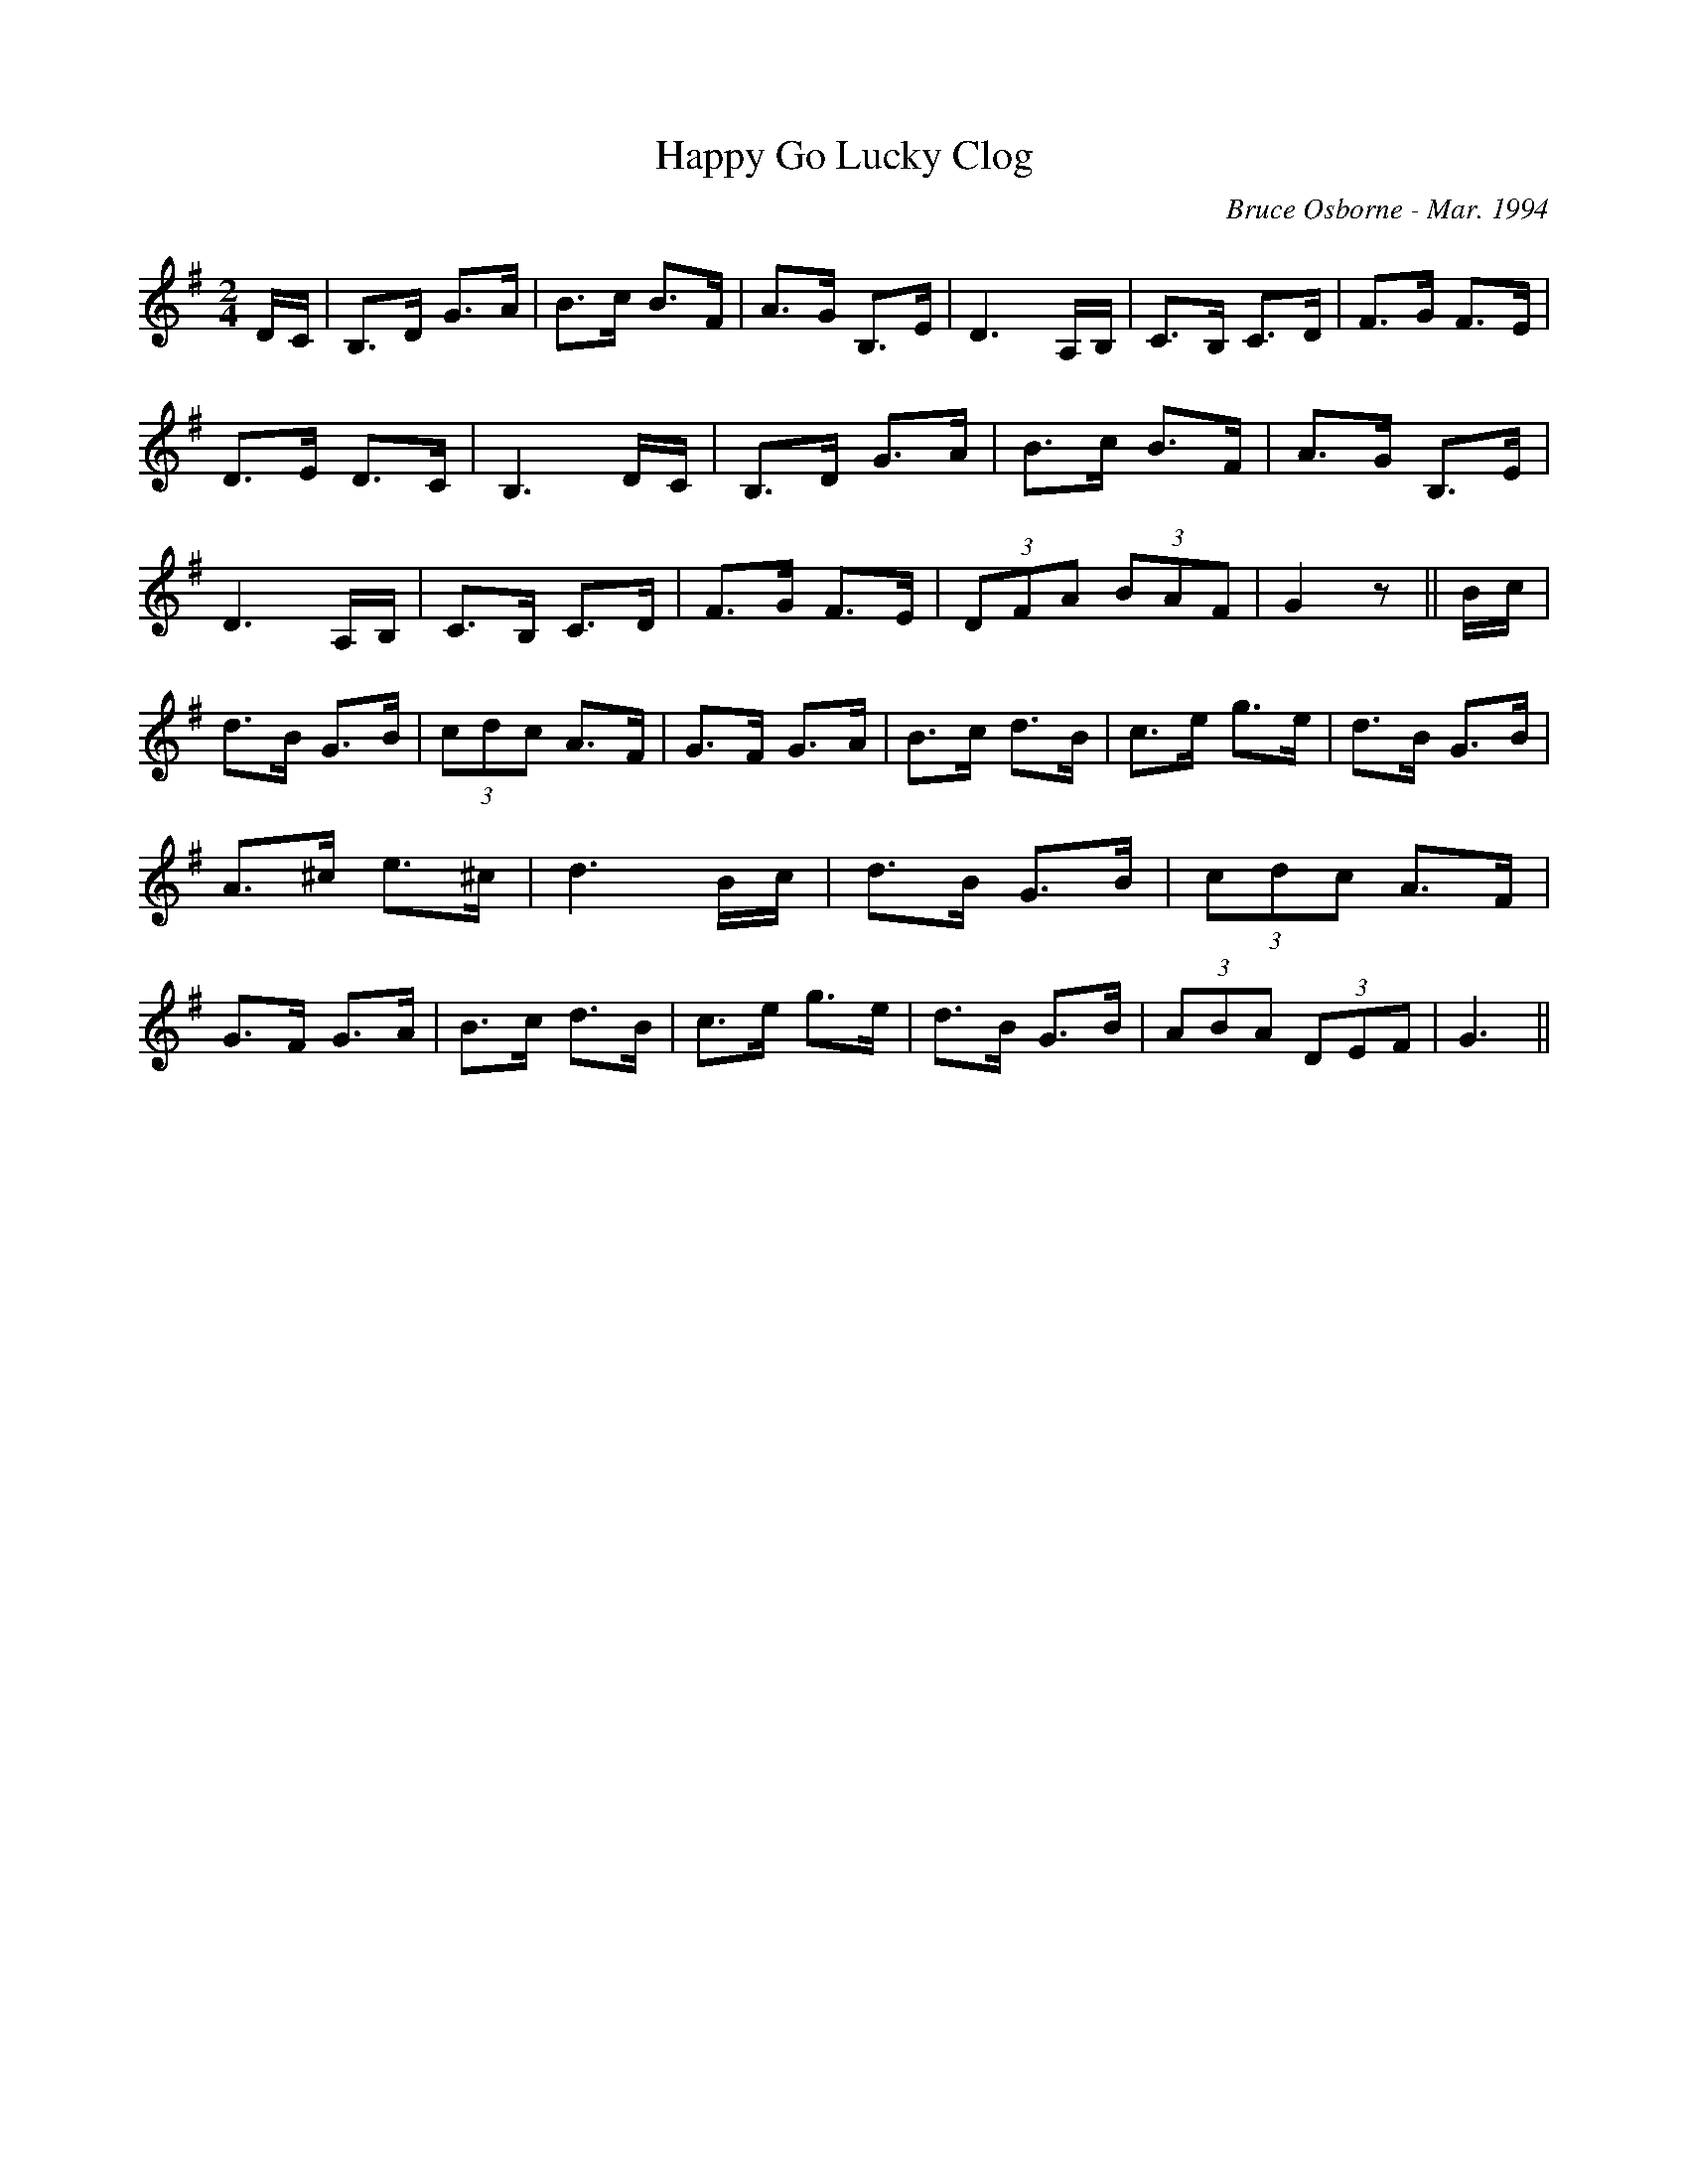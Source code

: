 X:79
T:Happy Go Lucky Clog
R:clog
C:Bruce Osborne - Mar. 1994
Z:abc by bosborne@kos.net
M:2/4
L:1/8
K:Gmaj
D/C/|B,>D G>A|B>c B>F|A>G B,>E|D3 A,/B,/|\
C>B, C>D|F>G F>E|D>E D>C|B,3 D/C/|\
B,>D G>A|B>c B>F|A>G B,>E|D3 A,/B,/|\
C>B, C>D|F>G F>E|(3DFA (3BAF|G2 z||\
B/c/|d>B G>B|(3cdc A>F|G>F G>A|B>c d>B|\
c>e g>e|d>B G>B|A>^c e>^c|d3 B/c/|\
d>B G>B|(3cdc A>F|G>F G>A|B>c d>B|\
c>e g>e|d>B G>B|(3ABA (3DEF|G3||
